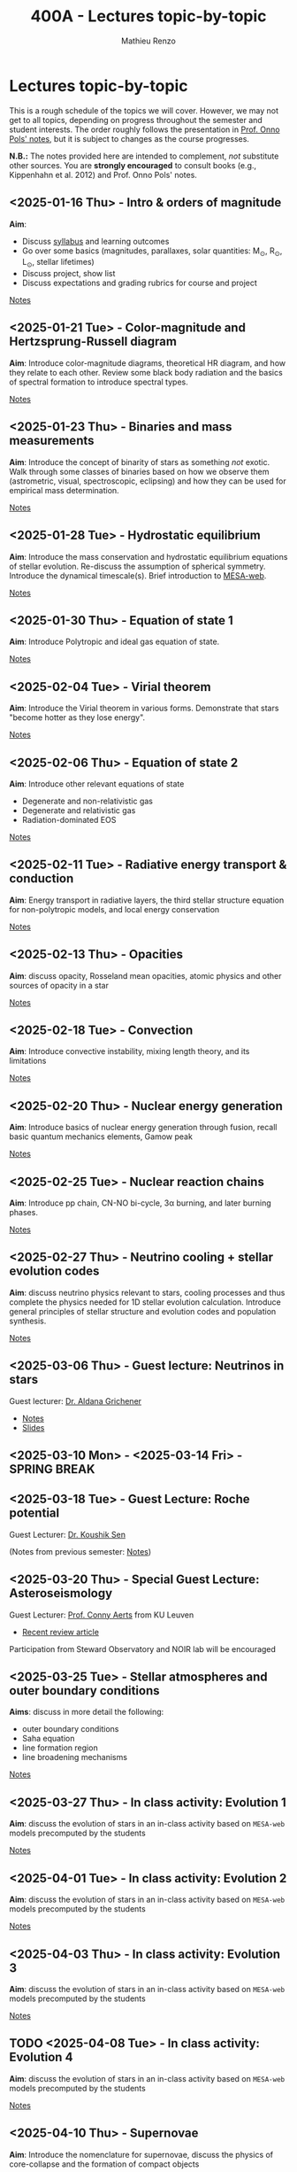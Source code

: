#+Title: 400A - Lectures topic-by-topic
#+author: Mathieu Renzo
#+email: mrenzo@arizona.edu
#+options: title:nil
#+PREVIOUS_PAGE: syllabus.org
#+NEXT_PAGE: notes-lecture-Intro.org

* Lectures topic-by-topic
This is a rough schedule of the topics we will cover. However, we may
not get to all topics, depending on progress throughout the semester
and student interests. The order roughly follows the presentation in
[[https://www.astro.ru.nl/~onnop/][Prof. Onno Pols' notes]], but it is subject to changes as the course progresses.

*N.B.:* The notes provided here are intended to complement, /not/
substitute other sources. You are *strongly encouraged* to consult books
(e.g., Kippenhahn et al. 2012) and Prof. Onno Pols' notes.

** <2025-01-16 Thu> - Intro & orders of magnitude
*Aim*:
 - Discuss [[./syllabus.org][syllabus]] and learning outcomes
 - Go over some basics (magnitudes, parallaxes, solar quantities: M_{\odot}, R_{\odot}, L_{\odot}, stellar lifetimes)
 - Discuss project, show list
 - Discuss expectations and grading rubrics for course and project

[[./notes-lecture-Intro.org][Notes]]

** <2025-01-21 Tue> - Color-magnitude and Hertzsprung-Russell diagram
*Aim*: Introduce color-magnitude diagrams, theoretical HR diagram, and
how they relate to each other. Review some black body radiation and
the basics of spectral formation to introduce spectral types.

[[./notes-lecture-CMD-HRD.org][Notes]]

** <2025-01-23 Thu> - Binaries and mass measurements
*Aim*: Introduce the concept of binarity of stars as something /not/
exotic. Walk through some classes of binaries based on how we observe
them (astrometric, visual, spectroscopic, eclipsing) and how they can
be used for empirical mass determination.

[[./notes-lecture-BIN.org][Notes]]

** <2025-01-28 Tue> - Hydrostatic equilibrium
*Aim*: Introduce the mass conservation and hydrostatic equilibrium
equations of stellar evolution. Re-discuss the assumption of spherical
symmetry. Introduce the dynamical timescale(s). Brief introduction to
[[http://user.astro.wisc.edu/~townsend/static.php?ref=mesa-web-submit][MESA-web]].

[[./notes-lecture-HSE.org][Notes]]

** <2025-01-30 Thu> - Equation of state 1
*Aim*: Introduce Polytropic and ideal gas equation of state.

[[./notes-lecture-EOS1.org][Notes]]

** <2025-02-04 Tue> - Virial theorem
*Aim*: Introduce the Virial theorem in various forms. Demonstrate that
stars "become hotter as they lose energy".

[[./notes-lecture-VirTheo.org][Notes]]

** <2025-02-06 Thu> - Equation of state 2
*Aim*: Introduce other relevant equations of state
- Degenerate and non-relativistic gas
- Degenerate and relativistic gas
- Radiation-dominated EOS

[[./notes-lecture-EOS2.org][Notes]]

** <2025-02-11 Tue> - Radiative energy transport & conduction
*Aim*: Energy transport in radiative layers, the third stellar structure
equation for non-polytropic models, and local energy conservation

[[./notes-lecture-ETransport.org][Notes]]

** <2025-02-13 Thu> - Opacities
*Aim*: discuss opacity, Rosseland mean opacities, atomic physics and other
sources of opacity in a star

[[./notes-lecture-kappa.org][Notes]]

** <2025-02-18 Tue> - Convection
*Aim*: Introduce convective instability, mixing length theory, and its
limitations

[[./notes-lecture-convection.org][Notes]]

** <2025-02-20 Thu> - Nuclear energy generation
*Aim*: Introduce basics of nuclear energy generation through fusion,
recall basic quantum mechanics elements, Gamow peak

[[./notes-lecture-nuclear-burning.org][Notes]]

** <2025-02-25 Tue> - Nuclear reaction chains
*Aim*: Introduce pp chain, CN-NO bi-cycle, 3\alpha burning, and later burning
phases.

[[./notes-lecture-nuclear-cycles.org][Notes]]

** <2025-02-27 Thu> - Neutrino cooling + stellar evolution codes
*Aim*: discuss neutrino physics relevant to stars, cooling processes and
thus complete the physics needed for 1D stellar evolution calculation.
Introduce general principles of stellar structure and evolution codes
and population synthesis.

[[./notes-lecture-neutrinos.org][Notes]]

** <2025-03-06 Thu> - *Guest lecture*: Neutrinos in stars
Guest lecturer: [[https://sites.google.com/view/aldanagrichener][Dr. Aldana Grichener]]

- [[./images/GuestLectureAldanaGrichenerNeutrinosNotesForStudents.pdf][Notes]]
- [[./images/SlidesNeutrinosAldanaGrichener.pdf][Slides]]


** <2025-03-10 Mon> - <2025-03-14 Fri> - SPRING BREAK

** <2025-03-18 Tue> - *Guest Lecture*: Roche potential
Guest Lecturer: [[https://koushiksen1995.github.io/][Dr. Koushik Sen]]


(Notes from previous semester: [[./notes-lecture-RLOF.org][Notes]])

** <2025-03-20 Thu> - *Special Guest Lecture*: Asteroseismology
Guest Lecturer: [[https://fys.kuleuven.be/ster/staff/conny-aerts][Prof. Conny Aerts]] from KU Leuven

 - [[https://www.aanda.org/articles/aa/full_html/2024/12/aa48575-23/aa48575-23.html][Recent review article]]

Participation from Steward Observatory and NOIR lab will be encouraged

** <2025-03-25 Tue> - Stellar atmospheres and outer boundary conditions
*Aims*: discuss in more detail the following:
- outer boundary conditions
- Saha equation
- line formation region
- line broadening mechanisms

[[./notes-lecture-radTrans.org][Notes]]

** <2025-03-27 Thu> - In class activity: Evolution 1
*Aim*: discuss the evolution of stars in an in-class activity based on
=MESA-web= models precomputed by the students

[[./notes-in-class-evol.org][Notes]]

** <2025-04-01 Tue> - In class activity: Evolution 2
*Aim*: discuss the evolution of stars in an in-class activity based on
=MESA-web= models precomputed by the students

[[./notes-in-class-evol.org][Notes]]

** <2025-04-03 Thu> - In class activity: Evolution 3
*Aim*: discuss the evolution of stars in an in-class activity based on
=MESA-web= models precomputed by the students

[[./notes-in-class-evol.org][Notes]]

** TODO <2025-04-08 Tue> - In class activity: Evolution 4
*Aim*: discuss the evolution of stars in an in-class activity based on
=MESA-web= models precomputed by the students

[[./notes-in-class-evol.org][Notes]]

** <2025-04-10 Thu> - Supernovae
*Aim*: Introduce the nomenclature for supernovae, discuss the physics of
core-collapse and the formation of compact objects

[[./notes-lecture-SNe.org][Notes]]

** TODO <2025-04-15 Tue> - Gravitational wave progenitors
*Aim*: introduce gravitational wave formation scenario (isolated binary
and dynamical assembly), discuss some known uncertainties.

[[./notes-lecture-GWprog.org][Notes]]

** <2025-04-17 Thu> - Two student presentations
*Aim*: students will present a topic in stellar evolution to the class.
The details of the schedule will be communicated on D2L

** <2025-04-22 Tue> - Two student presentations
*Aim*: students will present a topic in stellar evolution to the class.
The details of the schedule will be communicated on D2L

** <2025-04-24 Thu> - Two student presentations
*Aim*: students will present a topic in stellar evolution to the class.
The details of the schedule will be communicated on D2L

** <2025-04-29 Tue> - Two student presentations
*Aim*: students will present a topic in stellar evolution to the class.
The details of the schedule will be communicated on D2L

** <2025-05-01 Thu> - Two student presentations
*Aim*: students will present a topic in stellar evolution to the class.
The details of the schedule will be communicated on D2L

** <2025-05-06 Tue> - One student presentations
Extra time can be used as backup
